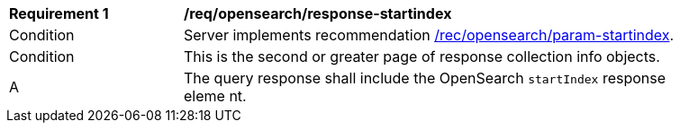 [[req_opensearch_response-startindex]]
[width="90%",cols="2,6a"]
|===
^|*Requirement {counter:req-id}* |*/req/opensearch/response-startindex*
^|Condition |Server implements recommendation <<rec_opensearch_param-startindex,/rec/opensearch/param-startindex>>.
^|Condition |This is the second or greater page of response collection info objects.
^|A |The query response shall include the OpenSearch `startIndex` response eleme
nt.
|===
